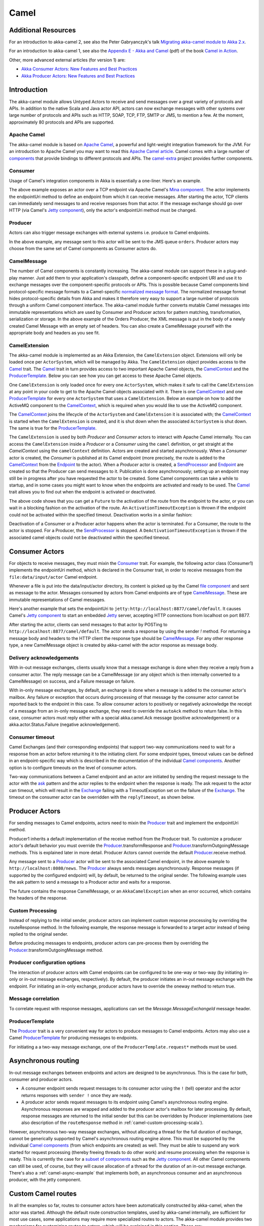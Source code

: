 
.. _camel-scala:

##############
 Camel
##############

Additional Resources
====================
For an introduction to akka-camel 2, see also the Peter Gabryanczyk's talk `Migrating akka-camel module to Akka 2.x`_.

For an introduction to akka-camel 1, see also the `Appendix E - Akka and Camel`_
(pdf) of the book `Camel in Action`_.

.. _Appendix E - Akka and Camel: http://www.manning.com/ibsen/appEsample.pdf
.. _Camel in Action: http://www.manning.com/ibsen/
.. _Migrating akka-camel module to Akka 2.x: http://skillsmatter.com/podcast/scala/akka-2-x

Other, more advanced external articles (for version 1) are:

* `Akka Consumer Actors: New Features and Best Practices <http://krasserm.blogspot.com/2011/02/akka-consumer-actors-new-features-and.html>`_
* `Akka Producer Actors: New Features and Best Practices <http://krasserm.blogspot.com/2011/02/akka-producer-actor-new-features-and.html>`_

Introduction
============

The akka-camel module allows Untyped Actors to receive
and send messages over a great variety of protocols and APIs.
In addition to the native Scala and Java actor API, actors can now exchange messages with other systems over large number
of protocols and APIs such as HTTP, SOAP, TCP, FTP, SMTP or JMS, to mention a
few. At the moment, approximately 80 protocols and APIs are supported.

Apache Camel
------------
The akka-camel module is based on `Apache Camel`_, a powerful and light-weight
integration framework for the JVM. For an introduction to Apache Camel you may
want to read this `Apache Camel article`_. Camel comes with a
large number of `components`_ that provide bindings to different protocols and
APIs. The `camel-extra`_ project provides further components.

.. _Apache Camel: http://camel.apache.org/
.. _Apache Camel article: http://architects.dzone.com/articles/apache-camel-integration
.. _components: http://camel.apache.org/components.html
.. _camel-extra: http://code.google.com/p/camel-extra/

Consumer
--------
Usage of Camel's integration components in Akka is essentially a
one-liner. Here's an example.

.. includecode:: code/docs/camel/Introduction.scala#Consumer-mina

The above example exposes an actor over a TCP endpoint via Apache
Camel's `Mina component`_. The actor implements the endpointUri method to define
an endpoint from which it can receive messages. After starting the actor, TCP
clients can immediately send messages to and receive responses from that
actor. If the message exchange should go over HTTP (via Camel's `Jetty
component`_), only the actor's endpointUri method must be changed.

.. _Mina component: http://camel.apache.org/mina.html
.. _Jetty component: http://camel.apache.org/jetty.html

.. includecode:: code/docs/camel/Introduction.scala#Consumer

Producer
--------
Actors can also trigger message exchanges with external systems i.e. produce to
Camel endpoints.

.. includecode:: code/docs/camel/Introduction.scala
                :include: imports,Producer

In the above example, any message sent to this actor will be sent to
the JMS queue ``orders``. Producer actors may choose from the same set of Camel
components as Consumer actors do.

CamelMessage
------------
The number of Camel components is constantly increasing. The akka-camel module
can support these in a plug-and-play manner. Just add them to your application's
classpath, define a component-specific endpoint URI and use it to exchange
messages over the component-specific protocols or APIs. This is possible because
Camel components bind protocol-specific message formats to a Camel-specific
`normalized message format`__. The normalized message format hides
protocol-specific details from Akka and makes it therefore very easy to support
a large number of protocols through a uniform Camel component interface. The
akka-camel module further converts mutable Camel messages into immutable
representations which are used by Consumer and Producer actors for pattern
matching, transformation, serialization or storage. In the above example of the Orders Producer,
the XML message is put in the body of a newly created Camel Message with an empty set of headers.
You can also create a CamelMessage yourself with the appropriate body and headers as you see fit.

__ https://svn.apache.org/repos/asf/camel/tags/camel-2.8.0/camel-core/src/main/java/org/apache/camel/Message.java

CamelExtension
--------------
The akka-camel module is implemented as an Akka Extension, the ``CamelExtension`` object.
Extensions will only be loaded once per ``ActorSystem``, which will be managed by Akka.
The ``CamelExtension`` object provides access to the `Camel`_ trait.
The `Camel`_ trait in turn provides access to two important Apache Camel objects, the `CamelContext`_ and the `ProducerTemplate`_.
Below you can see how you can get access to these Apache Camel objects.

.. includecode:: code/docs/camel/Introduction.scala#CamelExtension

One ``CamelExtension`` is only loaded once for every one ``ActorSystem``, which makes it safe to call the ``CamelExtension`` at any point in your code to get to the
Apache Camel objects associated with it. There is one `CamelContext`_ and one `ProducerTemplate`_ for every one ``ActorSystem`` that uses a ``CamelExtension``.
Below an example on how to add the ActiveMQ component to the `CamelContext`_, which is required when you would like to use the ActiveMQ component.

.. includecode:: code/docs/camel/Introduction.scala#CamelExtensionAddComponent

The `CamelContext`_ joins the lifecycle of the ``ActorSystem`` and ``CamelExtension`` it is associated with; the `CamelContext`_ is started when
the ``CamelExtension`` is created, and it is shut down when the associated ``ActorSystem`` is shut down. The same is true for the `ProducerTemplate`_.

The ``CamelExtension`` is used by both `Producer` and `Consumer` actors to interact with Apache Camel internally.
You can access the ``CamelExtension`` inside a `Producer` or a `Consumer` using the ``camel`` definition, or get straight at the `CamelContext` using the ``camelContext`` definition.
Actors are created and started asynchronously. When a `Consumer` actor is created, the `Consumer` is published at its Camel endpoint (more precisely, the route is added to the `CamelContext`_ from the `Endpoint`_ to the actor).
When a `Producer` actor is created, a `SendProcessor`_ and `Endpoint`_ are created so that the Producer can send messages to it.
Publication is done asynchronously; setting up an endpoint may still be in progress after you have
requested the actor to be created. Some Camel components can take a while to startup, and in some cases you might want to know when the endpoints are activated and ready to be used.
The `Camel`_ trait allows you to find out when the endpoint is activated or deactivated.

.. includecode:: code/docs/camel/Introduction.scala#CamelActivation

The above code shows that you can get a ``Future`` to the activation of the route from the endpoint to the actor, or you can wait in a blocking fashion on the activation of the route.
An ``ActivationTimeoutException`` is thrown if the endpoint could not be activated within the specified timeout. Deactivation works in a similar fashion:

.. includecode:: code/docs/camel/Introduction.scala#CamelDeactivation

Deactivation of a Consumer or a Producer actor happens when the actor is terminated. For a Consumer, the route to the actor is stopped. For a Producer, the `SendProcessor`_ is stopped.
A ``DeActivationTimeoutException`` is thrown if the associated camel objects could not be deactivated within the specified timeout.

.. _Camel: @github@/akka-camel/src/main/scala/akka/camel/Camel.scala
.. _CamelContext: https://svn.apache.org/repos/asf/camel/tags/camel-2.8.0/camel-core/src/main/java/org/apache/camel/CamelContext.java
.. _ProducerTemplate: https://svn.apache.org/repos/asf/camel/tags/camel-2.8.0/camel-core/src/main/java/org/apache/camel/ProducerTemplate.java
.. _SendProcessor: https://svn.apache.org/repos/asf/camel/tags/camel-2.8.0/camel-core/src/main/java/org/apache/camel/processor/SendProcessor.java
.. _Endpoint: https://svn.apache.org/repos/asf/camel/tags/camel-2.8.0/camel-core/src/main/java/org/apache/camel/Endpoint.java

Consumer Actors
================

For objects to receive messages, they must mixin the `Consumer`_
trait. For example, the following actor class (Consumer1) implements the
endpointUri method, which is declared in the Consumer trait, in order to receive
messages from the ``file:data/input/actor`` Camel endpoint.

.. _Consumer: @github@/akka-camel/src/main/scala/akka/camel/Consumer.scala

.. includecode:: code/docs/camel/Consumers.scala#Consumer1

Whenever a file is put into the data/input/actor directory, its content is
picked up by the Camel `file component`_ and sent as message to the
actor. Messages consumed by actors from Camel endpoints are of type
`CamelMessage`_. These are immutable representations of Camel messages.

.. _file component: http://camel.apache.org/file2.html
.. _Message: @github@/akka-camel/src/main/scala/akka/camel/CamelMessage.scala


Here's another example that sets the endpointUri to
``jetty:http://localhost:8877/camel/default``. It causes Camel's `Jetty
component`_ to start an embedded `Jetty`_ server, accepting HTTP connections
from localhost on port 8877.

.. _Jetty component: http://camel.apache.org/jetty.html
.. _Jetty: http://www.eclipse.org/jetty/

.. includecode:: code/docs/camel/Consumers.scala#Consumer2

After starting the actor, clients can send messages to that actor by POSTing to
``http://localhost:8877/camel/default``. The actor sends a response by using the
sender `!` method. For returning a message body and headers to the HTTP
client the response type should be `CamelMessage`_. For any other response type, a
new CamelMessage object is created by akka-camel with the actor response as message
body.

.. _CamelMessage: @github@/akka-camel/src/main/scala/akka/camel/CamelMessage.scala

.. _camel-acknowledgements:

Delivery acknowledgements
-------------------------

With in-out message exchanges, clients usually know that a message exchange is
done when they receive a reply from a consumer actor. The reply message can be a
CamelMessage (or any object which is then internally converted to a CamelMessage) on
success, and a Failure message on failure.

With in-only message exchanges, by default, an exchange is done when a message
is added to the consumer actor's mailbox. Any failure or exception that occurs
during processing of that message by the consumer actor cannot be reported back
to the endpoint in this case. To allow consumer actors to positively or
negatively acknowledge the receipt of a message from an in-only message
exchange, they need to override the ``autoAck`` method to return false.
In this case, consumer actors must reply either with a
special akka.camel.Ack message (positive acknowledgement) or a akka.actor.Status.Failure (negative
acknowledgement).

.. includecode:: code/docs/camel/Consumers.scala#Consumer3

.. _camel-timeout:

Consumer timeout
----------------

Camel Exchanges (and their corresponding endpoints) that support two-way communications need to wait for a response from
an actor before returning it to the initiating client.
For some endpoint types, timeout values can be defined in an endpoint-specific
way which is described in the documentation of the individual `Camel
components`_. Another option is to configure timeouts on the level of consumer actors.

.. _Camel components: http://camel.apache.org/components.html

Two-way communications between a Camel endpoint and an actor are
initiated by sending the request message to the actor with the `ask`_ pattern
and the actor replies to the endpoint when the response is ready. The ask request to the actor can timeout, which will
result in the `Exchange`_ failing with a TimeoutException set on the failure of the `Exchange`_.
The timeout on the consumer actor can be overridden with the ``replyTimeout``, as shown below.

.. includecode:: code/docs/camel/Consumers.scala#Consumer4
.. _Exchange: https://svn.apache.org/repos/asf/camel/tags/camel-2.8.0/camel-core/src/main/java/org/apache/camel/Exchange.java
.. _ask: @github@/akka-actor/src/main/scala/akka/pattern/AskSupport.scala

Producer Actors
===============

For sending messages to Camel endpoints, actors need to mixin the `Producer`_ trait and implement the endpointUri method.

.. includecode:: code/docs/camel/Producers.scala#Producer1

Producer1 inherits a default implementation of the receive method from the
Producer trait. To customize a producer actor's default behavior you must override the `Producer`_.transformResponse and
`Producer`_.transformOutgoingMessage methods. This is explained later in more detail.
Producer Actors cannot override the default `Producer`_.receive method.

Any message sent to a `Producer`_ actor will be sent to
the associated Camel endpoint, in the above example to
``http://localhost:8080/news``. The `Producer`_ always sends messages asynchronously. Response messages (if supported by the
configured endpoint) will, by default, be returned to the original sender. The
following example uses the ask pattern to send a message to a
Producer actor and waits for a response.

.. includecode:: code/docs/camel/Producers.scala#AskProducer

The future contains the response CamelMessage, or an ``AkkaCamelException`` when an error occurred, which contains the headers of the response.

.. _camel-custom-processing-scala:

Custom Processing
-----------------

Instead of replying to the initial sender, producer actors can implement custom
response processing by overriding the routeResponse method. In the following example, the response
message is forwarded to a target actor instead of being replied to the original
sender.

.. includecode:: code/docs/camel/Producers.scala#RouteResponse

Before producing messages to endpoints, producer actors can pre-process them by
overriding the `Producer`_.transformOutgoingMessage method.

.. includecode:: code/docs/camel/Producers.scala#TransformOutgoingMessage

Producer configuration options
------------------------------

The interaction of producer actors with Camel endpoints can be configured to be
one-way or two-way (by initiating in-only or in-out message exchanges,
respectively). By default, the producer initiates an in-out message exchange
with the endpoint. For initiating an in-only exchange, producer actors have to override the oneway method to return true.

.. includecode:: code/docs/camel/Producers.scala#Oneway

Message correlation
-------------------

To correlate request with response messages, applications can set the
`Message.MessageExchangeId` message header.

.. includecode:: code/docs/camel/Producers.scala#Correlate

ProducerTemplate
----------------

The `Producer`_ trait is a very
convenient way for actors to produce messages to Camel endpoints. Actors may also use a Camel `ProducerTemplate`_ for producing
messages to endpoints.

.. includecode:: code/docs/camel/Producers.scala#ProducerTemplate

For initiating a a two-way message exchange, one of the
``ProducerTemplate.request*`` methods must be used.

.. includecode:: code/docs/camel/Producers.scala#RequestProducerTemplate

.. _Producer: @github@/akka-camel/src/main/scala/akka/camel/Producer.scala
.. _ProducerTemplate: https://svn.apache.org/repos/asf/camel/tags/camel-2.8.0/camel-core/src/main/java/org/apache/camel/ProducerTemplate.java

.. _camel-asynchronous-routing:

Asynchronous routing
====================

In-out message exchanges between endpoints and actors are
designed to be asynchronous. This is the case for both, consumer and producer
actors.

* A consumer endpoint sends request messages to its consumer actor using the ``!``
  (tell) operator and the actor returns responses with ``sender !`` once they are
  ready.

* A producer actor sends request messages to its endpoint using Camel's
  asynchronous routing engine. Asynchronous responses are wrapped and added to the
  producer actor's mailbox for later processing. By default, response messages are
  returned to the initial sender but this can be overridden by Producer
  implementations (see also description of the ``routeResponse`` method
  in :ref:`camel-custom-processing-scala`).

However, asynchronous two-way message exchanges, without allocating a thread for
the full duration of exchange, cannot be generically supported by Camel's
asynchronous routing engine alone. This must be supported by the individual
`Camel components`_ (from which endpoints are created) as well. They must be
able to suspend any work started for request processing (thereby freeing threads
to do other work) and resume processing when the response is ready. This is
currently the case for a `subset of components`_ such as the `Jetty component`_.
All other Camel components can still be used, of course, but they will cause
allocation of a thread for the duration of an in-out message exchange. There's
also a :ref:`camel-async-example` that implements both, an asynchronous
consumer and an asynchronous producer, with the jetty component.

.. _Camel components: http://camel.apache.org/components.html
.. _subset of components: http://camel.apache.org/asynchronous-routing-engine.html
.. _Jetty component: http://camel.apache.org/jetty.html

Custom Camel routes
===================

In all the examples so far, routes to consumer actors have been automatically
constructed by akka-camel, when the actor was started. Although the default
route construction templates, used by akka-camel internally, are sufficient for
most use cases, some applications may require more specialized routes to actors.
The akka-camel module provides two mechanisms for customizing routes to actors,
which will be explained in this section. These are:

* Usage of :ref:`camel-components` to access actors.
  Any Camel route can use these components to access Akka actors.

* :ref:`camel-intercepting-route-construction` to actors.
  This option gives you the ability to change routes that have already been added to Camel.
  Consumer actors have a hook into the route definition process which can be used to change the route.


.. _camel-components:

Akka Camel components
---------------------

Akka actors can be accessed from Camel routes using the `actor`_ Camel component. This component can be used to
access any Akka actor (not only consumer actors) from Camel routes, as described in the following sections.

.. _actor: @github@/akka-camel/src/main/scala/akka/camel/internal/component/ActorComponent.scala

.. _access-to-actors:

Access to actors
----------------

To access actors from custom Camel routes, the `actor`_ Camel
component should be used. It fully supports Camel's `asynchronous routing
engine`_.

.. _actor: @github@/akka-camel/src/main/scala/akka/camel/internal/component/ActorComponent.scala
.. _asynchronous routing engine: http://camel.apache.org/asynchronous-routing-engine.html

This component accepts the following endpoint URI format:

* ``[<actor-path>]?<options>``

where ``<actor-path>`` is the ``ActorPath`` to the actor. The ``<options>`` are
name-value pairs separated by ``&`` (i.e. ``name1=value1&name2=value2&...``).


URI options
^^^^^^^^^^^

The following URI options are supported:

.. tabularcolumns:: |l|l|l|L|

+--------------+----------+---------+-------------------------------------------+
| Name         | Type     | Default | Description                               |
+==============+==========+=========+===========================================+
| replyTimeout | Duration | false   | The reply timeout, specified in the same  |
|              |          |         | way that you use the duration in akka,    |
|              |          |         | for instance ``10 seconds`` except that   |
|              |          |         | in the url it is handy to use a +         |
|              |          |         | between the amount and the unit, like     |
|              |          |         | for example ``200+millis``                |
|              |          |         |                                           |
|              |          |         | See also :ref:`camel-timeout`.            |
+--------------+----------+---------+-------------------------------------------+
| autoAck      | Boolean  | true    | If set to true, in-only message exchanges |
|              |          |         | are auto-acknowledged when the message is |
|              |          |         | added to the actor's mailbox. If set to   |
|              |          |         | false, actors must acknowledge the        |
|              |          |         | receipt of the message.                   |
|              |          |         |                                           |
|              |          |         | See also :ref:`camel-acknowledgements`.   |
+--------------+----------+---------+-------------------------------------------+

Here's an actor endpoint URI example containing an actor uuid::

   akka://some-system/user/myconsumer?autoAck=false&replyTimeout=100+millis

In the following example, a custom route to an actor is created, using the
actor's path. the akka camel package contains an implicit ``toActorRouteDefinition`` that allows for a route to
reference an ``ActorRef`` directly as shown in the below example, The route starts from a `Jetty`_ endpoint and
ends at the target actor.

.. includecode:: code/docs/camel/CustomRoute.scala#CustomRoute

When a message is received on the jetty endpoint, it is routed to the Responder actor, which in return replies back to the client of
the HTTP request.


.. _camel-intercepting-route-construction:

Intercepting route construction
-------------------------------

The previous section, :ref:`camel-components`, explained how to setup a route to an actor manually.
It was the application's responsibility to define the route and add it to the current CamelContext.
This section explains a more convenient way to define custom routes: akka-camel is still setting up the routes to consumer actors (and adds these routes to the current CamelContext) but applications can define extensions to these routes.
Extensions can be defined with Camel's `Java DSL`_ or `Scala DSL`_.
For example, an extension could be a custom error handler that redelivers messages from an endpoint to an actor's bounded mailbox when the mailbox was full.

.. _Java DSL: http://camel.apache.org/dsl.html
.. _Scala DSL: http://camel.apache.org/scala-dsl.html

The following examples demonstrate how to extend a route to a consumer actor for
handling exceptions thrown by that actor.

.. includecode:: code/docs/camel/CustomRoute.scala#ErrorThrowingConsumer

The above ErrorThrowingConsumer sends the Failure back to the sender in preRestart
because the Exception that is thrown in the actor would
otherwise just crash the actor, by default the actor would be restarted, and the response would never reach the client of the Consumer.

The akka-camel module creates a RouteDefinition instance by calling
from(endpointUri) on a Camel RouteBuilder (where endpointUri is the endpoint URI
of the consumer actor) and passes that instance as argument to the route
definition handler \*). The route definition handler then extends the route and
returns a ProcessorDefinition (in the above example, the ProcessorDefinition
returned by the end method. See the `org.apache.camel.model`__ package for
details). After executing the route definition handler, akka-camel finally calls
a to(targetActorUri) on the returned ProcessorDefinition to complete the
route to the consumer actor (where targetActorUri is the actor component URI as described in :ref:`access-to-actors`).
If the actor cannot be found, a `ActorNotRegisteredException` is thrown.

\*) Before passing the RouteDefinition instance to the route definition handler,
akka-camel may make some further modifications to it.

__ https://svn.apache.org/repos/asf/camel/tags/camel-2.8.0/camel-core/src/main/java/org/apache/camel/model/

.. _camel-examples:

Examples
========

.. _camel-async-example:

Asynchronous routing and transformation example
-----------------------------------------------

This example demonstrates how to implement consumer and producer actors that
support :ref:`camel-asynchronous-routing` with their Camel endpoints. The sample
application transforms the content of the Akka homepage, http://akka.io, by
replacing every occurrence of *Akka* with *AKKA*. To run this example, add
a Boot class that starts the actors. After starting
the :ref:`microkernel-scala`, direct the browser to http://localhost:8875 and the
transformed Akka homepage should be displayed. Please note that this example
will probably not work if you're behind an HTTP proxy.

The following figure gives an overview how the example actors interact with
external systems and with each other. A browser sends a GET request to
http://localhost:8875 which is the published endpoint of the ``HttpConsumer``
actor. The ``HttpConsumer`` actor forwards the requests to the ``HttpProducer``
actor which retrieves the Akka homepage from http://akka.io. The retrieved HTML
is then forwarded to the ``HttpTransformer`` actor which replaces all occurrences
of *Akka* with *AKKA*. The transformation result is sent back the HttpConsumer
which finally returns it to the browser.

.. image:: ../images/camel-async-interact.png

Implementing the example actor classes and wiring them together is rather easy
as shown in the following snippet.

.. includecode:: code/docs/camel/HttpExample.scala#HttpExample

The `jetty endpoints`_ of HttpConsumer and HttpProducer support asynchronous
in-out message exchanges and do not allocate threads for the full duration of
the exchange. This is achieved by using `Jetty continuations`_ on the
consumer-side and by using `Jetty's asynchronous HTTP client`_ on the producer
side. The following high-level sequence diagram illustrates that.

.. _jetty endpoints: http://camel.apache.org/jetty.html
.. _Jetty continuations: http://wiki.eclipse.org/Jetty/Feature/Continuations
.. _Jetty's asynchronous HTTP client: http://wiki.eclipse.org/Jetty/Tutorial/HttpClient

.. image:: ../images/camel-async-sequence.png

Custom Camel route example
--------------------------

This section also demonstrates the combined usage of a ``Producer`` and a
``Consumer`` actor as well as the inclusion of a custom Camel route. The
following figure gives an overview.

.. image:: ../images/camel-custom-route.png

* A consumer actor receives a message from an HTTP client

* It forwards the message to another actor that transforms the message (encloses
  the original message into hyphens)

* The transformer actor forwards the transformed message to a producer actor

* The producer actor sends the message to a custom Camel route beginning at the
  ``direct:welcome`` endpoint

* A processor (transformer) in the custom Camel route prepends "Welcome" to the
  original message and creates a result message

* The producer actor sends the result back to the consumer actor which returns
  it to the HTTP client


The consumer, transformer and
producer actor implementations are as follows.

.. includecode:: code/docs/camel/CustomRouteExample.scala#CustomRouteExample


The producer actor knows where to reply the message to because the consumer and
transformer actors have forwarded the original sender reference as well. The
application configuration and the route starting from direct:welcome are done in the code above.

To run the example, add the lines shown in the example to a Boot class and the start the :ref:`microkernel-scala` and POST a message to
``http://localhost:8877/camel/welcome``.

.. code-block:: none

   curl -H "Content-Type: text/plain" -d "Anke" http://localhost:8877/camel/welcome

The response should be:

.. code-block:: none

   Welcome - Anke -

Quartz Scheduler Example
------------------------

Here is an example showing how simple is to implement a cron-style scheduler by
using the Camel Quartz component in Akka.

The following example creates a "timer" actor which fires a message every 2
seconds:

.. includecode:: code/docs/camel/QuartzExample.scala#Quartz

For more information about the Camel Quartz component, see here:
http://camel.apache.org/quartz.html
